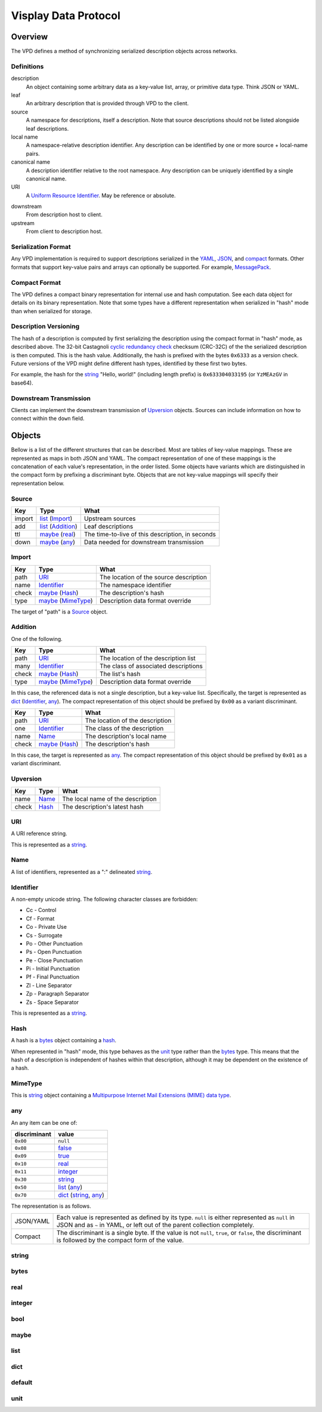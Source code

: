 =====================
Visplay Data Protocol
=====================

Overview
========

The VPD defines a method of synchronizing serialized description objects across
networks.

Definitions
-----------

description
    An object containing some arbitrary data as a key-value list, array, or
    primitive data type. Think JSON or YAML.

leaf
    An arbitrary description that is provided through VPD to the client.

source
    A namespace for descriptions, itself a description. Note that source
    descriptions should not be listed alongside leaf descriptions.

local name
    A namespace-relative description identifier. Any description can be
    identified by one or more source + local-name pairs.

canonical name
    A description identifier relative to the root namespace. Any description
    can be uniquely identified by a single canonical name.

URI
    A `Uniform Resource Identifier`__. May be reference or absolute.

__ https://www.w3.org/Addressing/

downstream
    From description host to client.

upstream
    From client to description host.


Serialization Format
--------------------

Any VPD implementation is required to support descriptions serialized in the
YAML_, JSON_, and compact_ formats. Other formats that
support key-value pairs and arrays can optionally be supported. For example,
MessagePack_.

.. _YAML: http://yaml.org/
.. _JSON: https://www.json.org/
.. _MessagePack: https://msgpack.org/

Compact Format
--------------

The VPD defines a compact binary representation for internal use and hash
computation. See each data object for details on its binary representation.
Note that some types have a different representation when serialized in "hash"
mode than when serialized for storage.

.. _compact: `Compact Format`_

Description Versioning
----------------------

The hash of a description is computed by first serializing the description
using the compact format in "hash" mode, as described above. The 32-bit
Castagnoli `cyclic redundancy check`_ checksum (CRC-32C) of the the serialized
description is then computed. This is the hash value. Additionally, the hash is
prefixed with the bytes ``0x6333`` as a version check. Future versions of the
VPD might define different hash types, identified by these first two bytes.

For example, the hash for the string_ "Hello, world!" (including length prefix)
is ``0x633304033195`` (or ``YzMEAzGV`` in base64).

.. _`cyclic redundancy check`: https://en.wikipedia.org/wiki/Cyclic_redundancy_check

Downstream Transmission
-----------------------

Clients can implement the downstream transmission of Upversion_ objects.
Sources can include information on how to connect within the ``down`` field.

Objects
=======

Bellow is a list of the different structures that can be described. Most are
tables of key-value mappings. These are represented as maps in both JSON and
YAML. The compact representation of one of these mappings is the concatenation
of each value's representation, in the order listed. Some objects have variants
which are distinguished in the compact form by prefixing a discriminant byte.
Objects that are not key-value mappings will specify their representation
below.

Source
------

======= ==================== ================================================
Key     Type                  What
======= ==================== ================================================
import  list_ (Import_)      Upstream sources
add     list_ (Addition_)    Leaf descriptions
ttl     maybe_ (real_)       The time-to-live of this description, in seconds
down    maybe_ (any_)        Data needed for downstream transmission
======= ==================== ================================================

Import
------

====== ===================== ======================================
Key    Type                  What
====== ===================== ======================================
path   URI_                  The location of the source description
name   Identifier_           The namespace identifier
check  maybe_ (Hash_)        The description's hash
type   maybe_ (MimeType_)    Description data format override
====== ===================== ======================================

The target of "path" is a Source_ object.

Addition
--------

One of the following.

====== ===================== ====================================
Key    Type                  What
====== ===================== ====================================
path   URI_                  The location of the description list
many   Identifier_           The class of associated descriptions
check  maybe_ (Hash_)        The list's hash
type   maybe_ (MimeType_)    Description data format override
====== ===================== ====================================

In this case, the referenced data is not a single description, but a key-value
list. Specifically, the target is represented as dict_ (Identifier_, any_). The
compact representation of this object should be prefixed by ``0x00`` as a
variant discriminant.

====== ===================== ====================================
Key    Type                  What
====== ===================== ====================================
path   URI_                  The location of the description
one    Identifier_           The class of the description
name   Name_                 The description's local name
check  maybe_ (Hash_)        The description's hash
====== ===================== ====================================

In this case, the target is represented as any_. The compact representation of
this object should be prefixed by ``0x01`` as a variant discriminant.

Upversion
---------

===== ========= =================================
Key   Type      What
===== ========= =================================
name  Name_     The local name of the description
check Hash_     The description's latest hash
===== ========= =================================

URI
---

A URI reference string.

This is represented as a string_.

Name
----

A list of identifiers, represented as a ":" delineated string_.

Identifier
----------

A non-empty unicode string. The following character classes are forbidden:

- Cc - Control
- Cf - Format
- Co - Private Use
- Cs - Surrogate
- Po - Other Punctuation
- Ps - Open Punctuation
- Pe - Close Punctuation
- Pi - Initial Punctuation
- Pf - Final Punctuation
- Zl - Line Separator
- Zp - Paragraph Separator
- Zs - Space Separator

This is represented as a string_.

Hash
----

A hash is a bytes_ object containing a hash__.

When represented in "hash" mode, this type behaves as the unit_ type rather
than the bytes_ type. This means that the hash of a description is independent
of hashes within that description, although it may be dependent on the
existence of a hash.

__ `Description Versioning`_

MimeType
--------

This is string_ object containing a `Multipurpose Internet Mail Extensions
(MIME) data type`__.

__ https://developer.mozilla.org/en-US/docs/Web/HTTP/Basics_of_HTTP/MIME_types

any
---

An any item can be one of:

============ =====================
discriminant value
============ =====================
``0x00``     ``null``
``0x08``     `false <bool_>`_
``0x09``     `true <bool_>`_
``0x10``     real_
``0x11``     integer_
``0x30``     string_
``0x50``     list_ (any_)
``0x70``     dict_ (string_, any_)
============ =====================

The representation is as follows.

+-----------+--------------------------------------------------------+
| JSON/YAML | Each value is represented as defined by its type.      |
|           | ``null`` is either represented as ``null`` in JSON and |
|           | as ``~`` in YAML, or left out of the parent collection |
|           | completely.                                            |
+-----------+--------------------------------------------------------+
| Compact   | The discriminant is a single byte. If the value is not |
|           | ``null``, ``true``, or ``false``, the discriminant is  |
|           | followed by the compact form of the value.             |
+-----------+--------------------------------------------------------+

string
------

bytes
-----



real
----

integer
-------

bool
----

maybe
-----

list
----

dict
----

default
-------

unit
----
